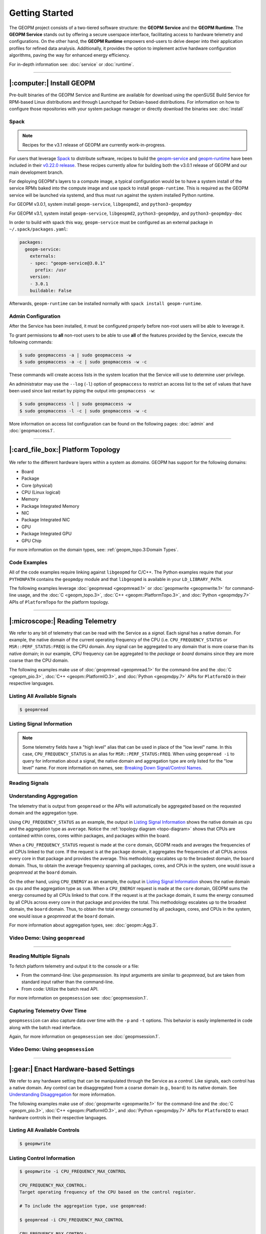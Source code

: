Getting Started
===============

The GEOPM project consists of a two-tiered software structure: the **GEOPM
Service** and the **GEOPM Runtime**. The **GEOPM Service** stands out by offering a
secure userspace interface, facilitating access to hardware telemetry and
configurations. On the other hand, the **GEOPM Runtime** empowers end-users to
delve deeper into their application profiles for refined data analysis.
Additionally, it provides the option to implement active hardware configuration
algorithms, paving the way for enhanced energy efficiency.

For in-depth information see: :doc:`service` or :doc:`runtime`.

----

|:computer:| Install GEOPM
--------------------------

Pre-built binaries of the GEOPM Service and Runtime are available for download
using the openSUSE Build Service for RPM-based Linux distributions and through
Launchpad for Debian-based distributions.  For information on how to configure
those repositories with your system package manager or directly download the
binaries see: :doc:`install`

Spack
^^^^^

.. note::

    Recipes for the v3.1 release of GEOPM are currently work-in-progress.

For users that leverage `Spack <https://spack.io/>`_ to distribute software,
recipes to build the `geopm-service
<https://github.com/spack/spack/blob/v0.22.0/var/spack/repos/builtin/packages/geopm-service/package.py>`_
and `geopm-runtime
<https://github.com/spack/spack/blob/v0.22.0/var/spack/repos/builtin/packages/geopm-runtime/package.py>`_
have been included in their `v0.22.0 release
<https://github.com/spack/spack/tree/v0.22.0>`_.  These recipes currently allow
for building both the v3.0.1 release of GEOPM and our main development branch.

For deploying GEOPM's layers to a compute image, a typical configuration would
be to have a system install of the service RPMs baked into the compute image
and use spack to install ``geopm-runtime``.  This is required as the GEOPM
service will be launched via systemd, and thus must run against the system
installed Python runtime.

For GEOPM v3.0.1, system install ``geopm-service``, ``libgeopmd2``, and ``python3-geopmdpy``

For GEOPM v3.1, system install ``geopm-service``, ``libgeopmd2``, ``python3-geopmdpy``, and ``python3-geopmdpy-doc``

In order to build with spack this way, ``geopm-service`` must be configured as an
external package in ``~/.spack/packages.yaml``:

.. code-block:: yaml

    packages:
      geopm-service:
        externals:
        - spec: "geopm-service@3.0.1"
          prefix: /usr
        version:
        - 3.0.1
        buildable: False

Afterwards, ``geopm-runtime`` can be installed normally with ``spack install
geopm-runtime``.

Admin Configuration
^^^^^^^^^^^^^^^^^^^

After the Service has been installed, it must be configured properly before
non-root users will be able to leverage it.

To grant permissions to **all** non-root users to be able to use **all** of the
features provided by the Service, execute the following commands:

.. code-block:: bash

    $ sudo geopmaccess -a | sudo geopmaccess -w
    $ sudo geopmaccess -a -c | sudo geopmaccess -w -c

These commands will create access lists in the system location that the Service
will use to determine user privilege.

An administrator may use the ``--log`` (``-l``) option of ``geopmaccess`` to
restrict an access list to the set of values that have been used since last
restart by piping the output into ``geopmaccess -w``:

.. code-block:: bash

    $ sudo geopmaccess -l | sudo geopmaccess -w
    $ sudo geopmaccess -l -c | sudo geopmaccess -w -c

More information on access list configuration can be found on the following
pages: :doc:`admin` and :doc:`geopmaccess.1`.

----

|:card_file_box:| Platform Topology
-----------------------------------

.. _topo-diagram:
.. figure:: https://geopm.github.io/images/platform-topo-diagram.svg
    :alt: Topology Encapsulation Diagram
    :align: center

We refer to the different hardware layers within a system as *domains*.  GEOPM
has support for the following domains:

* Board
* Package
* Core (physical)
* CPU (Linux logical)
* Memory
* Package Integrated Memory
* NIC
* Package Integrated NIC
* GPU
* Package Integrated GPU
* GPU Chip

For more information on the domain types, see: :ref:`geopm_topo.3:Domain Types`.

Code Examples
^^^^^^^^^^^^^

All of the code examples require linking against ``libgeopmd`` for C/C++.  The
Python examples require that your ``PYTHONPATH`` contains the ``geopmdpy``
module and that ``libgeopmd`` is available in your ``LD_LIBRARY_PATH``.

The following examples leverage :doc:`geopmread <geopmread.1>` or
:doc:`geopmwrite <geopmwrite.1>` for command-line usage, and the
:doc:`C <geopm_topo.3>`, :doc:`C++ <geopm::PlatformTopo.3>`, and
:doc:`Python <geopmdpy.7>` APIs of ``PlatformTopo`` for the platform
topology.

.. tabs::

    .. code-tab:: bash

        # Print all domains:
        $ geopmread --domain
        # OR
        $ geopmwrite --domain

        board                       1
        package                     2
        core                        104
        cpu                         208
        memory                      2
        package_integrated_memory   2
        nic                         0
        package_integrated_nic      0
        gpu                         6
        package_integrated_gpu      0
        gpu_chip                    12

    .. code-tab:: c

        // Query the number of physical cores in the system

        #include <stdio.h>
        #include <geopm_topo.h>

        int main (int argc, char** argv)
        {
            int num_cores = geopm_topo_num_domain(GEOPM_DOMAIN_CORE);
            printf("Num cores = %d\n", num_cores);

            return 0;
        }


    .. code-tab:: c++

        // Query the number of physical cores in the system

        #include <iostream>
        #include <geopm/PlatformTopo.hpp>

        int main (int argc, char** argv)
        {
            int num_cores = geopm::platform_topo().num_domain(GEOPM_DOMAIN_CORE);
            std::cout << "Num cores = " << num_cores << std::endl;

            return 0;
        }

    .. code-tab:: python

        # Query the number of physical cores in the system

        import geopmdpy.topo as topo

        num_core = topo.num_domain(topo.DOMAIN_CORE)
        print(f'Num cores = {num_core}')

----

|:microscope:| Reading Telemetry
--------------------------------

We refer to any bit of telemetry that can be read with the Service as a
*signal*.  Each signal has a native domain.  For example, the native domain of
the current operating frequency of the CPU (i.e.  ``CPU_FREQUENCY_STATUS`` or
``MSR::PERF_STATUS:FREQ``) is the CPU domain.  Any signal can be aggregated to
any domain that is more coarse than its native domain; in our example, CPU
frequency can be aggregated to the *package* or *board* domains since they are
more coarse than the CPU domain.

The following examples make use of :doc:`geopmread <geopmread.1>` for the command-line
and the :doc:`C <geopm_pio.3>`, :doc:`C++ <geopm::PlatformIO.3>`, and :doc:`Python
<geopmdpy.7>` APIs for ``PlatformIO`` in their respective languages.

Listing All Available Signals
^^^^^^^^^^^^^^^^^^^^^^^^^^^^^

.. code-block:: bash

    $ geopmread

Listing Signal Information
^^^^^^^^^^^^^^^^^^^^^^^^^^

.. note::

    Some telemetry fields have a "high level" alias that can be used in place
    of the "low level" name.  In this case, ``CPU_FREQUENCY_STATUS`` is an alias
    for ``MSR::PERF_STATUS:FREQ``.  When using ``geopmread -i`` to query for
    information about a signal, the native domain and aggregation type are only
    listed for the "low level" name.  For more information on names, see: `Breaking
    Down Signal/Control Names`_.

.. code-block:: bash
    :emphasize-lines: 13,14

    $ geopmread -i CPU_FREQUENCY_STATUS

    CPU_FREQUENCY_STATUS:
        description: The current operating frequency of the CPU.
        iogroup: MSR
        alias_for: MSR::PERF_STATUS:FREQ

    $ geopmread -i MSR::PERF_STATUS:FREQ

    MSR::PERF_STATUS:FREQ:
        description: The current operating frequency of the CPU.
        units: hertz
        aggregation: average
        domain: cpu
        iogroup: MSRIOGroup

Reading Signals
^^^^^^^^^^^^^^^

.. tabs::

    .. code-tab:: bash

        # Read the current CPU frequency for cpu 0

        $ geopmread CPU_FREQUENCY_STATUS cpu 0

    .. code-tab:: c

        // Read the current CPU frequency for cpu 0

        #include <limits.h>
        #include <stdio.h>
        #include <geopm_topo.h>
        #include <geopm_pio.h>
        #include <geopm_error.h>

        int main (int argc, char** argv)
        {
            double curr_frequency = 0;
            char err_msg[PATH_MAX];

            int err = geopm_pio_read_signal("CPU_FREQUENCY_STATUS",
                                            GEOPM_DOMAIN_CPU,
                                            0,
                                            &curr_frequency);

            if (err != 0) {
                geopm_error_message(err, err_msg, PATH_MAX);
                printf("Err msg = %s\n", err_msg);
            }
            printf("Current CPU frequency for core 0 = %f\n", curr_frequency);

            return 0;
        }

    .. code-tab:: c++

        // Read the current CPU frequency for cpu 0

        #include <iostream>
        #include <geopm/PlatformIO.hpp>
        #include <geopm/PlatformTopo.hpp>

        int main (int argc, char** argv)
        {
            double curr_frequency =
                geopm::platform_io().read_signal("CPU_FREQUENCY_STATUS",
                                                 GEOPM_DOMAIN_CPU, 0);

            std::cout << "Current CPU frequency for core 0 = "
                      << curr_frequency << std::endl;

            return 0;
        }

    .. code-tab:: python

        # Read the current CPU frequency for cpu 0

        import geopmdpy.topo as topo
        import geopmdpy.pio as pio

        curr_frequency = pio.read_signal('CPU_FREQUENCY_STATUS', topo.DOMAIN_CPU, 0)
        print(f'Current CPU frequency for core 0 = {curr_frequency}')


Understanding Aggregation
^^^^^^^^^^^^^^^^^^^^^^^^^

The telemetry that is output from ``geopmread`` or the APIs will automatically
be aggregated based on the requested domain and the aggregation
type.

Using ``CPU_FREQUENCY_STATUS`` as an example, the output  in `Listing Signal
Information`_ shows the native domain as ``cpu`` and the aggregation type as
``average``.  Notice the :ref:`topology diagram <topo-diagram>` shows that CPUs
are contained within cores, cores within packages, and packages within the board.

When a ``CPU_FREQUENCY_STATUS`` request is made at the ``core`` domain, GEOPM
reads and averages the frequencies of all CPUs linked to that core. If the
request is at the ``package`` domain, it aggregates the frequencies of all CPUs
across every core in that package and provides the average. This methodology
escalates up to the broadest domain, the ``board`` domain. Thus, to obtain the
average frequency spanning all packages, cores, and CPUs in the system, one
would issue a `geopmread` at the ``board`` domain.

On the other hand, using ``CPU_ENERGY`` as an example, the output in `Listing
Signal Information`_ shows the native domain as ``cpu`` and the aggregation
type as ``sum``.  When a ``CPU_ENERGY`` request is made at the ``core`` domain,
GEOPM sums the energy consumed by all CPUs linked to that core. If the request
is at the ``package`` domain, it sums the energy consumed by all CPUs across
every core in that package and provides the total. This methodology escalates up
to the broadest domain, the ``board`` domain. Thus, to obtain the total energy
consumed by all packages, cores, and CPUs in the system, one would issue a
`geopmread` at the ``board`` domain.

For more information about aggregation types, see: :doc:`geopm::Agg.3`.

Video Demo: Using ``geopmread``
^^^^^^^^^^^^^^^^^^^^^^^^^^^^^^^
.. raw:: html

    <video src="https://geopm.github.io/images/geopmread.webm" type="video/webm" controls="controls" muted="muted" class="d-block rounded-bottom-2 border-top width-fit" style="max-height:640px; min-height: 200px"></video>

----

Reading Multiple Signals
^^^^^^^^^^^^^^^^^^^^^^^^
To fetch platform telemetry and output it to the console or a file:

- From the command-line: Use `geopmsession`. Its input arguments are similar to `geopmread`,
  but are taken from standard input rather than the command-line.
- From code: Utilize the batch read API.

.. tabs::

    .. code-tab:: bash

        $ echo -e 'TIME board 0\nCPU_FREQUENCY_STATUS package 0' | geopmsession

    .. code-tab:: c

        // Read multiple signals using batch interface

        #include <limits.h>
        #include <stdio.h>
        #include <geopm_topo.h>
        #include <geopm_pio.h>
        #include <geopm_error.h>

        int read_signals ()
        {
            int time_idx, freq_idx, err;
            double time_value, freq_value;

            time_idx = geopm_pio_push_signal("TIME", GEOPM_DOMAIN_BOARD, 0);
            if (time_idx < 0) {
                // geopm_pio_push_signal will return a negative value when something went wrong
                return time_idx;
            }
            freq_idx = geopm_pio_push_signal("CPU_FREQUENCY_STATUS", GEOPM_DOMAIN_PACKAGE, 0);
            if (freq_idx < 0) {
                return freq_idx;
            }
            err = geopm_pio_read_batch();
            if (err < 0) {
                return err;
            }
            err = geopm_pio_sample(time_idx, &time_value);
            if (err < 0) {
                return err;
            }
            err = geopm_pio_sample(freq_idx, &freq_value);
            if (err < 0) {
                return err;
            }
            printf("Elapsed time = %f\n", time_value);
            printf("Current CPU frequency for core 0 = %f\n", freq_value);

            return 0;
        }

        int main (int argc, char** argv)
        {
            char err_msg[PATH_MAX];
            int err = read_signals();
            if (err < 0) {
                geopm_error_message(err, err_msg, PATH_MAX);
                fprintf(stderr, "Err msg = %s\n", err_msg);
            }

            return 0;
        }

    .. code-tab:: c++

        // Read multiple signals using batch interface

        #include <limits.h>
        #include <iostream>
        #include <geopm/PlatformIO.hpp>
        #include <geopm/PlatformTopo.hpp>

        int main (int argc, char** argv)
        {
            geopm::PlatformIO &pio = geopm::platform_io();

            int time_idx, freq_idx;
            double time_value, freq_value;

            time_idx = pio.push_signal("TIME", GEOPM_DOMAIN_BOARD, 0);
            freq_idx = pio.push_signal("CPU_FREQUENCY_STATUS", GEOPM_DOMAIN_PACKAGE, 0);

            pio.read_batch();

            time_value = pio.sample(time_idx);
            freq_value = pio.sample(freq_idx);

            std::cout << "Elapsed time = "
                      << time_value << std::endl;
            std::cout << "Current CPU frequency for core 0 = "
                      << freq_value << std::endl;

            return 0;
        }

    .. code-tab:: python

        # Read multiple signals using batch read

        import geopmdpy.topo as topo
        import geopmdpy.pio as pio

        time_idx = pio.push_signal('TIME', topo.DOMAIN_BOARD, 0)
        freq_idx = pio.push_signal('CPU_FREQUENCY_STATUS', topo.DOMAIN_PACKAGE, 0)

        pio.read_batch()
        print(f"Elapsed time = {pio.sample(time_idx)}")
        print(f"Current CPU frequency for core 0 = {pio.sample(freq_idx)}")

For more information on ``geopmsession`` see: :doc:`geopmsession.1`.

Capturing Telemetry Over Time
^^^^^^^^^^^^^^^^^^^^^^^^^^^^^

``geopmsession`` can also capture data over time with the ``-p`` and ``-t``
options. This behavior is easily implemented in code along with the batch read
interface.

.. tabs::

    .. code-tab:: bash

        # Read 2 signals for 10 seconds, sampling once a second:

        $ echo -e 'TIME board 0\nCPU_FREQUENCY_STATUS package 0' | geopmsession -p 1.0 -t 10.0

    .. code-tab:: c

        // Read multiple signals for 10 seconds using batch read, sampling once a second

        #include <limits.h>
        #include <stdio.h>
        #include <unistd.h>
        #include <geopm_topo.h>
        #include <geopm_pio.h>
        #include <geopm_error.h>

        int read_signals ()
        {
            int time_idx, freq_idx, err;
            double time_value, freq_value;
            int ii;

            time_idx = geopm_pio_push_signal("TIME", GEOPM_DOMAIN_BOARD, 0);
            if (time_idx < 0) {
                // geopm_pio_push_signal will return a negative value when something went wrong
                return time_idx;
            }
            freq_idx = geopm_pio_push_signal("CPU_FREQUENCY_STATUS", GEOPM_DOMAIN_PACKAGE, 0);
            if (freq_idx < 0) {
                return freq_idx;
            }
            printf("time,frequency\n");
            for (ii = 0; ii < 10; ii++) {
                err = geopm_pio_read_batch();
                if (err < 0) {
                    return err;
                }
                err = geopm_pio_sample(time_idx, &time_value);
                if (err < 0) {
                    return err;
                }
                err = geopm_pio_sample(freq_idx, &freq_value);
                if (err < 0) {
                    return err;
                }
                printf("%f,%f\n", time_value, freq_value);
                sleep(1);
            }

            return 0;
        }

        int main (int argc, char** argv)
        {
            char err_msg[PATH_MAX];
            int err = read_signals();
            if (err < 0) {
                geopm_error_message(err, err_msg, PATH_MAX);
                fprintf(stderr, "Err msg = %s\n", err_msg);
            }

            return 0;
        }

    .. code-tab:: c++

        // Read multiple signals for ten seconds using batch read every second

        #include <limits.h>
        #include <unistd.h>
        #include <iostream>
        #include <geopm/PlatformIO.hpp>
        #include <geopm/PlatformTopo.hpp>

        int main (int argc, char** argv)
        {
            geopm::PlatformIO &pio = geopm::platform_io();

            int time_idx, freq_idx;
            double time_value, freq_value;

            time_idx = pio.push_signal("TIME",
                                       GEOPM_DOMAIN_BOARD,
                                       0);

            freq_idx = pio.push_signal("CPU_FREQUENCY_STATUS",
                                       GEOPM_DOMAIN_PACKAGE,
                                       0);

            std::cout << "time,frequency" << std::endl;
            for (int ii = 0; ii < 10; ii++) {
                pio.read_batch();

                time_value = pio.sample(time_idx);
                freq_value = pio.sample(freq_idx);

                std::cout << time_value << "," << freq_value << std::endl;
                sleep(1);
            }

            return 0;
        }

    .. code-tab:: python

        # Read multiple signals for ten seconds using batch read every second

        import geopmdpy.topo as topo
        import geopmdpy.pio as pio
        import time

        time_idx = pio.push_signal('TIME', topo.DOMAIN_BOARD, 0)
        freq_idx = pio.push_signal('CPU_FREQUENCY_STATUS', topo.DOMAIN_PACKAGE, 0)

        print("time,frequency")
        for ii in range(10):
            pio.read_batch()
            print(f"{pio.sample(time_idx)},{pio.sample(freq_idx)}")
            time.sleep(1)

Again, for more information on ``geopmsession`` see :doc:`geopmsession.1`.

Video Demo: Using ``geopmsession``
^^^^^^^^^^^^^^^^^^^^^^^^^^^^^^^^^^
.. raw:: html

    <video src="https://geopm.github.io/images/geopmsession.webm" type="video/webm" controls="controls" muted="muted" class="d-block rounded-bottom-2 border-top width-fit" style="max-height:640px; min-height: 200px"></video>

----

|:gear:| Enact Hardware-based Settings
--------------------------------------

We refer to any hardware setting that can be manipulated through the Service as
a *control*.  Like signals, each control has a native domain.  Any control can
be disaggregated from a coarse domain (e.g., ``board``) to its native domain.
See `Understanding Disaggregation`_ for more information.

The following examples make use of :doc:`geopmwrite <geopmwrite.1>` for the
command-line and the :doc:`C <geopm_pio.3>`,
:doc:`C++ <geopm::PlatformIO.3>`, and :doc:`Python <geopmdpy.7>`
APIs for ``PlatformIO`` to enact hardware controls in their respective
languages.

Listing All Available Controls
^^^^^^^^^^^^^^^^^^^^^^^^^^^^^^

.. code-block:: bash

    $ geopmwrite

Listing Control Information
^^^^^^^^^^^^^^^^^^^^^^^^^^^

.. code-block:: bash

    $ geopmwrite -i CPU_FREQUENCY_MAX_CONTROL

    CPU_FREQUENCY_MAX_CONTROL:
    Target operating frequency of the CPU based on the control register.

    # To include the aggregation type, use geopmread:

    $ geopmread -i CPU_FREQUENCY_MAX_CONTROL

    CPU_FREQUENCY_MAX_CONTROL:
        description: Target operating frequency of the CPU based on the control register. Note: when querying at a higher domain, if NaN is returned, query at its native domain.
        alias_for: MSR::PERF_CTL:FREQ
        units: hertz
        aggregation: expect_same
        domain: core
        iogroup: MSRIOGroup

Writing Controls
^^^^^^^^^^^^^^^^

.. tabs::

    .. code-tab:: bash

        # Write the current CPU frequency for core 0 to 3.0 GHz

        $ geopmwrite CPU_FREQUENCY_MAX_CONTROL core 0 3.0e9

    .. code-tab:: c

        // Write the current CPU frequency for core 0 to 3.0 GHz

        #include <limits.h>
        #include <stdio.h>
        #include <geopm_topo.h>
        #include <geopm_pio.h>
        #include <geopm_error.h>

        int main (int argc, char** argv)
        {
            char err_msg[PATH_MAX];

            int err = geopm_pio_write_control("CPU_FREQUENCY_MAX_CONTROL",
                                              GEOPM_DOMAIN_CORE,
                                              0,
                                              3.0e9);

            if (err != 0) {
                geopm_error_message(err, err_msg, PATH_MAX);
                printf("Err msg = %s\n", err_msg);
            }

            return 0;
        }

    .. code-tab:: c++

        // Write the current CPU frequency for core 0 to 3.0 GHz

        #include <iostream>
        #include <geopm/PlatformIO.hpp>
        #include <geopm/PlatformTopo.hpp>

        int main (int argc, char** argv)
        {
            geopm::platform_io().write_control("CPU_FREQUENCY_MAX_CONTROL",
                                               GEOPM_DOMAIN_CORE, 0,
                                               3.0e9);

            return 0;
        }

    .. code-tab:: python

        # Write the current CPU frequency for core 0 to 3.0 GHz

        import geopmdpy.topo as topo
        import geopmdpy.pio as pio

        pio.write_control('CPU_FREQUENCY_MAX_CONTROL', topo.DOMAIN_CORE, 0, 3.0e9)

.. note::

    To determine the initial value of any control, use ``geopmread`` or the
    corresponding ``PlatformIO`` APIs at the desired domain.  E.g.:

    .. code-block:: bash

        $ geopmread CPU_FREQUENCY_MAX_CONTROL core 0

Understanding Disaggregation
^^^^^^^^^^^^^^^^^^^^^^^^^^^^

Just as signals can be aggregated to a more coarse domain from their native
one, controls can be disaggregated from a coarse domain to their native domain.
This happens automatically with ``geopmwrite`` and the corresponding APIs.

Using ``CPU_FREQUENCY_MAX_CONTROL`` as an example, the output in `Listing Control
Information`_ shows the native domain as ``core``.  To
write the same value to all the cores in a package, simply issue the request at
the ``package`` domain, and the ``CPU_FREQUENCY_MAX_CONTROL`` of all cores in
that package will be written.  Likewise, to write the same value to all cores
in all packages, issue the request at the ``board`` domain.

To understand the method of disaggregation for a specific control, you must
examine its aggregation type.

For instance, ``CPU_FREQUENCY_MAX_CONTROL`` has an aggregation type labeled
``expect_same``. When setting this control at a domain level coarser than its
native domain, all native domains inherit the same value as the coarser domain.
This consistent distribution applies to all aggregation types, with the
exception of ``sum``; controls that use ``sum`` aggregation will have the
requested value distributed evenly across the native domain.  Taking
``MSR::PKG_POWER_LIMIT:PL1_POWER_LIMIT`` as an example, it has the following
information:

.. code-block:: bash

    $ geopmread -i MSR::PKG_POWER_LIMIT:PL1_POWER_LIMIT

    MSR::PKG_POWER_LIMIT:PL1_POWER_LIMIT:
        description: The average power usage limit over the time window specified in PL1_TIME_WINDOW.
        units: watts
        aggregation: sum
        domain: package
        iogroup: MSRIOGroup

Since the ``package`` domain is contained within the ``board`` domain, writing this
control at the ``board`` domain will evenly distribute the requested value over
all the packages in the system.  This means that requesting a 200 W power limit
at the ``board`` domain will result in each ``package`` receiving a limit of
100 W.

Video Demo: Using ``geopmwrite``
^^^^^^^^^^^^^^^^^^^^^^^^^^^^^^^^
.. raw:: html

    <video src="https://geopm.github.io/images/geopmwrite.webm" type="video/webm" controls="controls" muted="muted" class="d-block rounded-bottom-2 border-top width-fit" style="max-height:640px; min-height: 200px"></video>

----

|:straight_ruler:| Measure Performance
--------------------------------------

The GEOPM Runtime offers capabilities for collecting telemetry throughout an
application's execution. If you want to measure a particular segment of an
application, you can annotate the application code using GEOPM markup.

To integrate the Runtime with an application, you have two options:

1. **geopmlaunch**: Ideal for MPI-enabled applications. Simply launch the application using this method.
2. **Manual Setup**: This involves configuring the necessary environment settings and directly invoking `geopmctl`.

``geopmlaunch`` will bring up the Runtime alongside your application using one
of three launch methods: ``process``, ``pthread``, or ``application``.  The
``process`` launch method will attempt to launch the main entity of the
Runtime, the Controller, as an extra rank in the MPI gang.  The ``application``
launch method (default when unspecified) will launch the Controller as a
separate application (useful for non-MPI applications).  For more information,
see the ``--geopm-ctl`` :ref:`option description <geopm-ctl option>`.

Using ``geopmlaunch`` with MPI Applications
^^^^^^^^^^^^^^^^^^^^^^^^^^^^^^^^^^^^^^^^^^^

.. code-block:: bash

    # Run with 1 OpenMP thread per rank, and 2 ranks

    # SLURM example

    $ OMP_NUM_THREADS=1 geopmlaunch srun -N 1 -n 2 --geopm-preload -- ./mpi_application

    # PALS example

    $ OMP_NUM_THREADS=1 geopmlaunch pals -ppn 2 -n 2 --geopm-preload -- ./mpi_application

When the run has concluded, there will be an output file from the Runtime
called ``geopm.report`` in the current working directory.  This report file
contains a summary of hardware telemetry over the course of the run.
Time-series data is also available through the use of the ``--geopm-trace``
option to ``geopmlaunch``.  For more information about ``geompmlaunch`` see:
:doc:`geopmlaunch.1`.  For more information about the reports, see:
:doc:`geopm_report.7`.


Profiling Applications without ``geopmlaunch``
^^^^^^^^^^^^^^^^^^^^^^^^^^^^^^^^^^^^^^^^^^^^^^

The ``geopmlaunch(1)`` command may not be best suited for your needs if you are
running a non-MPI application, or if you are running an MPI application but the
launch command is embedded in scripts that are difficult to modify.  Instead of
using ``geopmlaunch(1)``, the user may use the ``geopmctl(1)`` application in
conjunction with environment variables that control the GEOPM Runtime behavior.

In this simple example we run the ``sleep(1)`` command for 10 seconds and
monitor the system during its execution.  Rather than using the ``geopmlaunch``
tool as in the above example, we will run the ``geopmctl`` command in the
background while the application of interest is executing.  The ``geopmctl`` MPI
application should be launched with one process per compute node when executing
the runtime on multiple nodes.  There are five requirements to enable the GEOPM
controller process to connect to the application process and generate a report:

1. Both the ``geopmctl`` process and the application process must have the
   ``GEOPM_PROFILE`` environment variable set to the **same** value or both
   environments may leave this variable unset.
2. The application process must have ``LD_PRELOAD=libgeopm.so.2`` set in the
   environment or the application binary must be linked directly to
   ``libgeopm.so.2`` at compile time.
3. The ``GEOPM_REPORT`` environment variable must be set in the environment of
   the ``geopmctl`` process.
4. The ``GEOPM_PROGRAM_FILTER`` environment variable is required and explicitly
   lists the program invocation names of any process to be profiled. All other
   programs will not be affected by ``LD_PRELOAD`` of ``libgeopm.so``.  For this
   reason a user will typically set these two environment variables together.
   This is especially important when profiling programs within a bash script.
5. The ``GEOPM_NUM_PROCESS`` variable must be set in the ``geopmctl``
   environment if there is more than one process to be tracked on each compute
   node.

In addition to generating a report in YAML format, the example below showcases
two optional features of the GEOPM Runtime:

1. **CSV Trace File**: By setting the ``GEOPM_TRACE`` environment variable, you
   can generate a trace file in CSV format.
2. **Sampling Period Adjustment**: The ``GEOPM_PERIOD`` environment variable
   allows you to modify the controller's sampling period. For instance, setting
   it to 200 milliseconds, up from the default 5 milliseconds, results in
   approximately 50 rows of samples in the trace file (calculated as five
   samples per second over ten seconds).
3. **Disable Network Use** The ``GEOPM_CTL_LOCAL`` environment variable may be
   set which disables all intra-node communication between the controllers on
   each node, thereby generating a unique report file per host node over which
   the application processes are launched.

These three options together will inform the GEOPM runtime controller
(``geopmctl``) to profile the ``sleep`` utility and generate a CSV trace file
with approximately 50 rows of samples (five per-second for ten seconds).  In the
provided example, the ``awk`` command extracts specific columns: time since
application start (column 1), CPU energy (column 6), and CPU power (column 8).

.. code-block:: bash

    $ GEOPM_PROFILE=sleep-ten \
      GEOPM_REPORT=sleep-ten.yaml \
      GEOPM_CTL_LOCAL=true \
      GEOPM_TRACE=sleep-ten.csv \
      GEOPM_PERIOD=0.2 \
      geopmctl &
    $ GEOPM_PROFILE=sleep-ten \
      GEOPM_PROGRAM_FILTER=sleep \
      LD_PRELOAD=libgeopm.so.2 \
      sleep 10
    $ cat sleep-ten.yaml-$(hostname)
    $ awk -F\| '{print $1, $6, $8}' sleep-ten.csv-$(hostname) | less


For the full listing of the environment variables accepted by the GEOPM
runtime, please refer to the `GEOPM Environment Variables
<https://geopm.github.io/geopm.7.html#geopm-environment-variables>`_ section of
the GEOPM documentation.

Profiling Specific Parts of an Application
^^^^^^^^^^^^^^^^^^^^^^^^^^^^^^^^^^^^^^^^^^

The Runtime supports the automatic profiling of various application regions through several methods:

* Annotation with GEOPM Profiling APIs
* MPI Autodetection via PMPI
* OpenMP Autodetection via OMPT
* OpenCL Autodetection (WIP)

The :doc:`GEOPM Profiling API <geopm_prof.3>` enables users to annotate
specific sections of the target application for profiling.  Each section that is
annotated will show up as a separate ``Region`` in the report output files from
the runtime.  An example app could be annotated as follows:

.. code-block:: c++

    #include <stdlib.h>
    #include <stdio.h>
    #include <stdint.h>
    #include <mpi.h>
    #include <geopm_prof.h>
    #include <geopm_hint.h>

    int main(int argc, char** argv)
    {

        MPI_init(&argc, &argv);

        // Application setup...

        // Create a GEOPM region ID for later tracking
        uint64_t region_1, region_2;

        geopm_prof_region("interesting_kernel",
                          GEOPM_REGION_HINT_COMPUTE,
                          &region_1);

        geopm_prof_region("synchronize_results",
                          GEOPM_REGION_HINT_NETWORK,
                          &region_2);

        //Begin execution loop...
        for (int ii = 0; ii < iterations; ii++) {
            // Marker to capture behavior of all regions
            geopm_prof_epoch();

            geopm_prof_enter(region_1);
            call_interesting_kernel();
            geopm_prof_exit(region_1);

            geopm_prof_enter(region_2);
            call_synchronize_results();
            geopm_prof_exit(region_2);
        }

        MPI_Finalize();

        return 0;

    }

For more examples on how to profile applications, see the `tutorials section of
our GitHub repository <https://github.com/geopm/geopm/tree/dev/tutorial>`__.

----

|:alembic:| Advanced Topics
---------------------------

Breaking Down Signal/Control Names
^^^^^^^^^^^^^^^^^^^^^^^^^^^^^^^^^^

Signal and control names in GEOPM are categorized into two types: low-level and high-level.

- **Low-Level Names**: These are prefixed with the IOGroup name followed by two
  colons. For instance, ``MSR::PERF_CTL:FREQ`` is a low-level name.
- **High-Level Names (Aliases)**: These are user-friendly alternatives to
  commonly used or multi-IOGroup-supported names. For example:

  * Alias ``CPU_FREQUENCY_STATUS`` corresponds to ``MSR::PERF_STATUS_FREQ``.

  * Alias ``CPU_FREQUENCY_MAX_CONTROL`` is linked to ``MSR::PERF_CTL_FREQ``.

When using ``geopmread`` or ``geopmwrite`` to display available signals and
controls, aliases are presented first. These command-line tools also help
decipher what each alias represents. For instance:

.. code-block:: bash

    $ geopmread -i CPU_FREQUENCY_STATUS

    CPU_FREQUENCY_STATUS:
        description: The current operating frequency of the CPU.
        iogroup: MSR
        alias_for: MSR::PERF_STATUS:FREQ

For more information about the currently supported aliases and IOGroups, see:
:ref:`geopm_pio.7:Aliasing Signals And Controls`.

.. Nuances in Setting CPU Frequency
.. """"""""""""""""""""""""""""""""

.. Discussion of how HWP and the CPU Governor impact observed frequency.

.. Reading Power
.. """""""""""""

.. Use the aliases.  Include GPU example.  Note about level-zero/nvml enabled runtime.

.. Setting Power Limits
.. """"""""""""""""""""

.. Including details about the RAPL lock bit.

.. Enabling Frequency Throttling
.. """""""""""""""""""""""""""""

.. WIP

Using the Programmable Counters
^^^^^^^^^^^^^^^^^^^^^^^^^^^^^^^

The programmable counters available on various CPUs can be read with
``geopmread`` from the command-line and through the use of the
``InitControl`` API using the Runtime.

First, determine the event code for your desired performance metric.  E.g. for
Skylake Server, the event names and corresponding codes are listed `here
<https://perfmon-events.intel.com/skylake_server.html>`__.  The following example
programs the counter to track ``LONGEST_LAT_CACHE.MISS`` on CPU 0:

.. code-block:: bash

    $ export EVENTCODE=0x2E
    $ export UMASK=0x41

    # Configure which event to monitor, and under which scope
    $ geopmwrite MSR::IA32_PERFEVTSEL0:EVENT_SELECT cpu 0 ${EVENTCODE}
    $ geopmwrite MSR::IA32_PERFEVTSEL0:UMASK cpu 0 ${UMASK}
    $ geopmwrite MSR::IA32_PERFEVTSEL0:USR cpu 0 1   # Enable user scope for events
    $ geopmwrite MSR::IA32_PERFEVTSEL0:OS cpu 0 1    # Enable OS scope for events

    # Turn on the counter
    $ geopmwrite MSR::IA32_PERFEVTSEL0:EN cpu 0 1
    $ geopmwrite MSR::PERF_GLOBAL_CTRL:EN_PMC0 cpu 0 1

    # Read the counter. Repeat this read operation after a test scenario.
    $ geopmread MSR::IA32_PMC0:PERFCTR cpu 0

To accomplish this with the Runtime, leverage the :ref:`geopm-init-control
<geopm-init-control option>` feature along with the :ref:`geopm-report-signals
<geopm-report-signals option>` and/or :ref:`geopm-trace-signals
<geopm-trace-signals option>` options to ``geopmlaunch``.  First, create a file
in your current working directory with the following contents:

.. code-block:: bash

    # LONGEST_LAT_CACHE.MISS: EVENT_CODE = 0x2E | UMASK = 0x41
    MSR::IA32_PERFEVTSEL0:EVENT_SELECT package 0 0x2E
    MSR::IA32_PERFEVTSEL0:UMASK package 0 0x41
    MSR::IA32_PERFEVTSEL0:USR package 0 1
    MSR::IA32_PERFEVTSEL0:OS package 0 1
    MSR::IA32_PERFEVTSEL0:EN package 0 1
    MSR::PERF_GLOBAL_CTRL:EN_PMC0 package 0 1

Name the file accordingly (e.g. ``enable_cache_misses``).  This configuration
will program and enable all the counters on all of the CPUs on the first
package.Use the file, with ``geopmlaunch`` and add the desired counter to the
reports and/or traces:

.. code-block:: bash

    $ OMP_NUM_THREADS=1 geopmlaunch srun -N 1 -n 2 --geopm-preload \
                                         --geopm-init-control=enable_cache_misses \
                                         --geopm-report-signals=MSR::IA32_PMC0:PERFCTR@package \
                                         -- ./mpi_application

As configured above, the report data associated with each region will include the
counter data summarized per package.

.. Extending GEOPM's Capabilities
.. """"""""""""""""""""""""""""""

.. WIP
